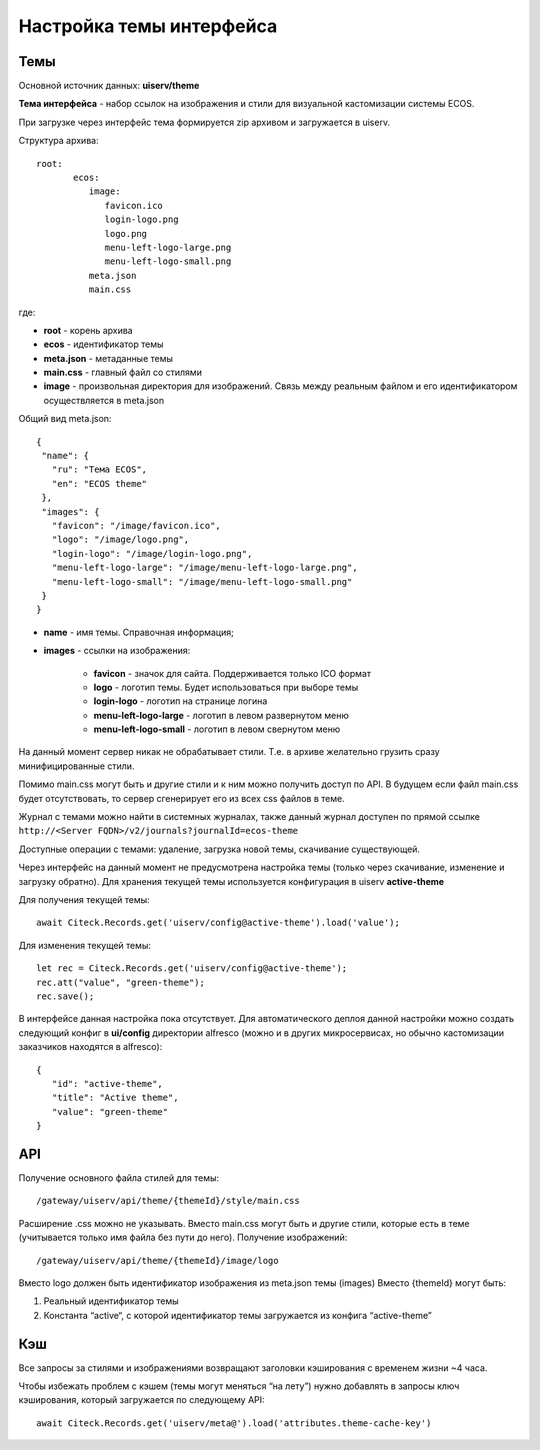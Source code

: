 Настройка темы интерфейса
============================

Темы
----
Основной источник данных: **uiserv/theme**

**Тема интерфейса** - набор ссылок на изображения и стили для визуальной кастомизации системы ECOS.

При загрузке через интерфейс тема формируется zip архивом и загружается в uiserv. 

Структура архива::

 root:
	ecos:
	   image:
	      favicon.ico
	      login-logo.png
	      logo.png
	      menu-left-logo-large.png
	      menu-left-logo-small.png 
	   meta.json
	   main.css

где:

* **root** - корень архива
* **ecos** -  идентификатор темы
* **meta.json** - метаданные темы
* **main.css** - главный файл со стилями
* **image** - произвольная директория для изображений. Связь между реальным файлом и его идентификатором осуществляется в meta.json

Общий вид meta.json::

 {
  "name": {
    "ru": "Тема ECOS",
    "en": "ECOS theme"
  },
  "images": {
    "favicon": "/image/favicon.ico",
    "logo": "/image/logo.png",
    "login-logo": "/image/login-logo.png",
    "menu-left-logo-large": "/image/menu-left-logo-large.png",
    "menu-left-logo-small": "/image/menu-left-logo-small.png"
  }
 }

* **name** - имя темы. Справочная информация;
* **images** - ссылки на изображения:

    * **favicon** - значок для сайта. Поддерживается только ICO формат
    * **logo** - логотип темы. Будет использоваться при выборе темы
    * **login-logo** - логотип на странице логина
    * **menu-left-logo-large** - логотип в левом развернутом меню
    * **menu-left-logo-small** - логотип в левом свернутом меню
 
На данный момент сервер никак не обрабатывает стили. Т.е. в архиве желательно грузить сразу минифицированные стили.

Помимо main.css могут быть и другие стили и к ним можно получить доступ по API. В будущем если файл main.css будет отсутствовать, то сервер сгенерирует его из всех css файлов в теме.

Журнал с темами можно найти в системных журналах, также данный журнал доступен по прямой ссылке ``http://<Server FQDN>/v2/journals?journalId=ecos-theme``

Доступные операции с темами: удаление, загрузка новой темы, скачивание существующей.


Через интерфейс на данный момент не предусмотрена настройка темы (только через скачивание, изменение и загрузку обратно).
Для хранения текущей темы используется конфигурация в uiserv **active-theme**

Для получения текущей темы::

 await Citeck.Records.get('uiserv/config@active-theme').load('value');

Для изменения текущей темы::

 let rec = Citeck.Records.get('uiserv/config@active-theme');
 rec.att("value", "green-theme");
 rec.save();

В интерфейсе данная настройка пока отсутствует. Для автоматического деплоя данной настройки можно создать следующий конфиг в **ui/config** директории alfresco (можно и в других микросервисах, но обычно кастомизации заказчиков находятся в alfresco)::

 {
    "id": "active-theme",
    "title": "Active theme",
    "value": "green-theme"
 }

API
----

Получение основного файла стилей для темы::

 /gateway/uiserv/api/theme/{themeId}/style/main.css

Расширение .css можно не указывать. Вместо main.css могут быть и другие стили, которые есть в теме (учитывается только имя файла без пути до него).
Получение изображений::

 /gateway/uiserv/api/theme/{themeId}/image/logo

Вместо logo должен быть идентификатор изображения из meta.json темы (images)
Вместо {themeId} могут быть:

1. Реальный идентификатор темы
2. Константа “active“, с которой идентификатор темы загружается из конфига “active-theme”

Кэш
---

Все запросы за стилями и изображениями возвращают заголовки кэширования с временем жизни ~4 часа.

Чтобы избежать проблем с кэшем (темы могут меняться “на лету”) нужно добавлять в запросы ключ кэширования, который загружается по следующему API::

 await Citeck.Records.get('uiserv/meta@').load('attributes.theme-cache-key')
